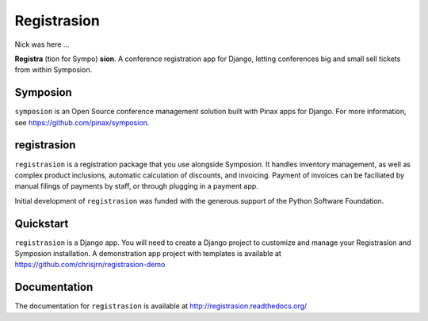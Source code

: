 Registrasion
============

Nick was here ...

**Registra** (tion for Sympo) **sion**. A conference registration app for Django,
letting conferences big and small sell tickets from within Symposion.

Symposion
---------
``symposion`` is an Open Source conference management solution built with Pinax
apps for Django. For more information, see https://github.com/pinax/symposion.

registrasion
------------
``registrasion`` is a registration package that you use alongside Symposion. It
handles inventory management, as well as complex product inclusions, automatic
calculation of discounts, and invoicing. Payment of invoices can be faciliated
by manual filings of payments by staff, or through plugging in a payment app.

Initial development of ``registrasion`` was funded with the generous support of
the Python Software Foundation.

Quickstart
----------
``registrasion`` is a Django app. You will need to create a Django project to
customize and manage your Registrasion and Symposion installation. A
demonstration app project with templates is available at
https://github.com/chrisjrn/registrasion-demo

Documentation
-------------
The documentation for ``registrasion`` is available at
http://registrasion.readthedocs.org/
